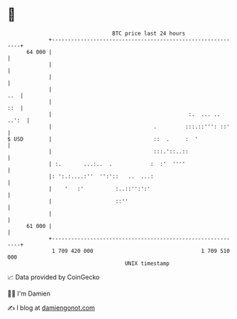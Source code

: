 * 👋

#+begin_example
                                    BTC price last 24 hours                    
                +------------------------------------------------------------+ 
         64 000 |                                                            | 
                |                                                            | 
                |                                                            | 
                |                                                        ..  | 
                |                                                        ::  | 
                |                                           :.  ... .. ..':  | 
                |                                .         :::.::''': ::'    | 
   $ USD        |                                ::  .     :  '              | 
                |                                :::.'::..::                 | 
                | :.       ...:..  .            :  :'  ''''                  | 
                |: ':.:....:''  '':'::   ..  ...:                            | 
                |    '   :'          :..::'':':'                             | 
                |                    ::''                                    | 
                |                                                            | 
         61 000 |                                                            | 
                +------------------------------------------------------------+ 
                 1 709 420 000                                  1 709 510 000  
                                        UNIX timestamp                         
#+end_example
📈 Data provided by CoinGecko

🧑‍💻 I'm Damien

✍️ I blog at [[https://www.damiengonot.com][damiengonot.com]]
